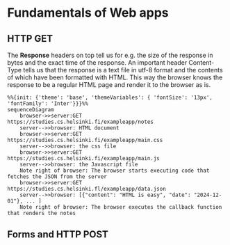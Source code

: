 * Fundamentals of Web apps
** HTTP GET
The *Response* headers on top tell us for e.g. the size of the response in bytes
and the exact time of the response. An important header Content-Type tells us that
the response is a text file in utf-8 format and the contents of which have been formatted
with HTML. This way the browser knows the response to be a regular HTML page and
render it to the browser as is.

#+BEGIN_SRC mermaid :file test.png
  %%{init: {'theme': 'base', 'themeVariables': { 'fontSize': '13px', 'fontFamily': 'Inter'}}}%%
  sequenceDiagram
      browser->>server:GET https://studies.cs.helsinki.fi/exampleapp/notes
      server-->>browser: HTML document
      browser->>server:GET https://studies.cs.helsinki.fi/exampleapp/main.css
      server-->>browser: the css file
      browser->>server:GET https://studies.cs.helsinki.fi/exampleapp/main.js
      server-->>browser: the Javascript file
      Note right of browser: The browser starts executing code that fetches the JSON from the server
      browser->>server:GET https://studies.cs.helsinki.fl/exampleapp/data.json
      server-->>browser: [{"content": "HTML is easy", "date": "2024-12-01"}, ... ]
      Note right of browser: The browser executes the callback function that renders the notes
#+END_SRC

#+RESULTS:
[[file:test.png]]



** Forms and HTTP POST
